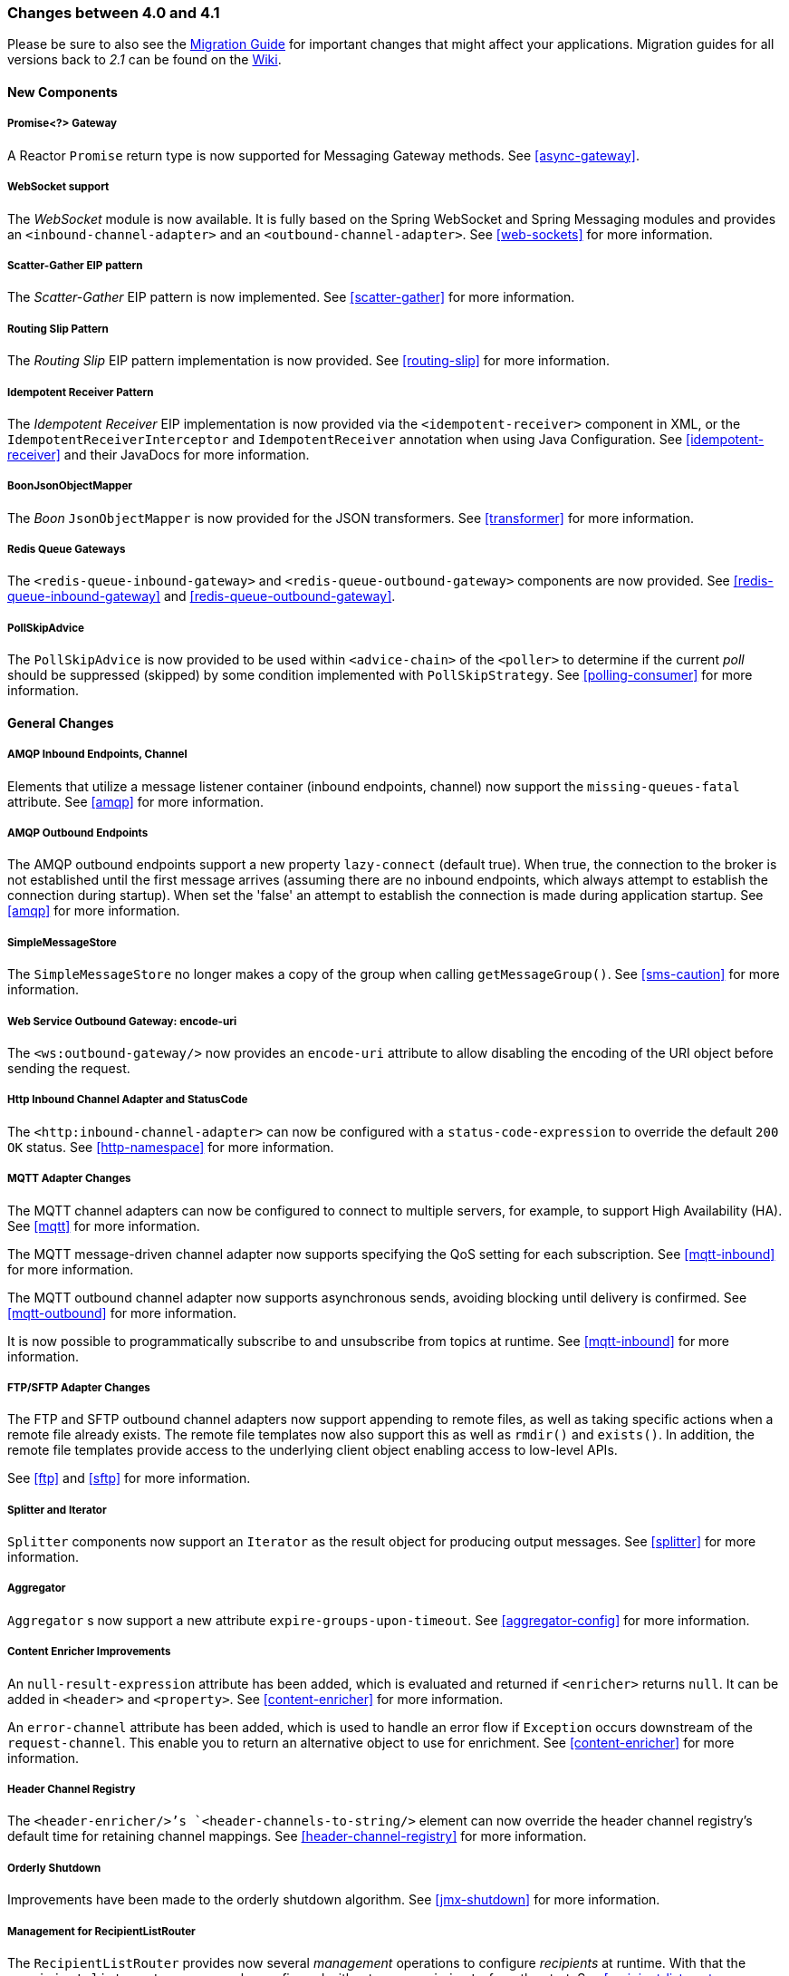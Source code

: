 [[migration-4.0-4.1]]
=== Changes between 4.0 and 4.1

Please be sure to also see the https://github.com/spring-projects/spring-integration/wiki/Spring-Integration-4.0-to-4.1-Migration-Guide[Migration Guide] for important changes that might affect your applications.
Migration guides for all versions back to _2.1_ can be found on the https://github.com/spring-projects/spring-integration/wiki[Wiki].

==== New Components

[[x4.1-promise-gateway]]
===== Promise<?> Gateway

A Reactor `Promise` return type is now supported for Messaging Gateway methods.
See <<async-gateway>>.

[[x4.1-web-socket-adapters]]
===== WebSocket support

The _WebSocket_ module is now available.
It is fully based on the Spring WebSocket and Spring Messaging modules and provides an `<inbound-channel-adapter>` and an `<outbound-channel-adapter>`.
See <<web-sockets>> for more information.

[[x4.1-scatter-gather]]
===== Scatter-Gather EIP pattern

The _Scatter-Gather_ EIP pattern is now implemented.
See <<scatter-gather>> for more information.

[[x4.1-Routing-Slip]]
===== Routing Slip Pattern

The _Routing Slip_ EIP pattern implementation is now provided.
See <<routing-slip>> for more information.

[[x4.1-idempotent-receiver]]
===== Idempotent Receiver Pattern

The _Idempotent Receiver_ EIP implementation is now provided via the `<idempotent-receiver>` component in XML, or the `IdempotentReceiverInterceptor` and `IdempotentReceiver` annotation when using Java Configuration.
See <<idempotent-receiver>> and their JavaDocs for more information.

[[x4.1-BoonJsonObjectMapper]]
===== BoonJsonObjectMapper

The _Boon_ `JsonObjectMapper` is now provided for the JSON transformers.
See <<transformer>> for more information.

[[x4.1-redis-queue-gateways]]
===== Redis Queue Gateways

The `<redis-queue-inbound-gateway>` and `<redis-queue-outbound-gateway>` components are now provided.
See <<redis-queue-inbound-gateway>> and <<redis-queue-outbound-gateway>>.

[[x4.1-PollSkipAdvice]]
===== PollSkipAdvice

The `PollSkipAdvice` is now provided to be used within `<advice-chain>` of the `<poller>` to determine if the current _poll_ should be suppressed (skipped) by some condition implemented with `PollSkipStrategy`.
See <<polling-consumer>> for more information.

[[x4.1-general]]
==== General Changes

[[x4.1-amqp-inbound-missing-queues]]
===== AMQP Inbound Endpoints, Channel

Elements that utilize a message listener container (inbound endpoints, channel) now support the `missing-queues-fatal` attribute.
See <<amqp>> for more information.

[[x4.1-amqp-outbound-lazy-connect]]
===== AMQP Outbound Endpoints

The AMQP outbound endpoints support a new property `lazy-connect` (default true).
When true, the connection to the broker is not established until the first message arrives (assuming there are no inbound endpoints, which always attempt to establish the connection during startup).
When set the 'false' an attempt to establish the connection is made during application startup.
See <<amqp>> for more information.

[[x4.1-sms-copy-on-get]]
===== SimpleMessageStore

The `SimpleMessageStore` no longer makes a copy of the group when calling `getMessageGroup()`.
See <<sms-caution>> for more information.

[[x4.1-ws-encode-uri]]
===== Web Service Outbound Gateway: encode-uri

The `<ws:outbound-gateway/>` now provides an `encode-uri` attribute to allow disabling the encoding of the URI object before sending the request.

[[x4.1-http-status-code]]
===== Http Inbound Channel Adapter and StatusCode

The `<http:inbound-channel-adapter>` can now be configured with a `status-code-expression` to override the default `200 OK` status.
See <<http-namespace>> for more information.

[[x4.1-mqtt]]
===== MQTT Adapter Changes

The MQTT channel adapters can now be configured to connect to multiple servers, for example, to support High Availability (HA).
See <<mqtt>> for more information.

The MQTT message-driven channel adapter now supports specifying the QoS setting for each subscription.
See <<mqtt-inbound>> for more information.

The MQTT outbound channel adapter now supports asynchronous sends, avoiding blocking until delivery is confirmed.
See <<mqtt-outbound>> for more information.

It is now possible to programmatically subscribe to and unsubscribe from topics at runtime.
See <<mqtt-inbound>> for more information.

[[x4.1-sftp]]
===== FTP/SFTP Adapter Changes

The FTP and SFTP outbound channel adapters now support appending to remote files, as well as taking specific actions when a remote file already exists.
The remote file templates now also support this as well as `rmdir()` and `exists()`.
In addition, the remote file templates provide access to the underlying client object enabling access to low-level APIs.

See <<ftp>> and <<sftp>> for more information.

[[x4.1-splitter-iterator]]
===== Splitter and Iterator

`Splitter` components now support an `Iterator` as the result object for producing output messages.
See <<splitter>> for more information.

[[x4.1-aggregator]]
===== Aggregator

`Aggregator` s now support a new attribute `expire-groups-upon-timeout`.
See <<aggregator-config>> for more information.

[[x4.1-content-enricher-improvement]]
===== Content Enricher Improvements

An `null-result-expression` attribute has been added, which is evaluated and returned if `<enricher>` returns `null`.
It can be added in `<header>` and `<property>`.
See <<content-enricher>> for more information.

An `error-channel` attribute has been added, which is used to handle an error flow if `Exception` occurs downstream of the `request-channel`.
This enable you to return an alternative object to use for enrichment.
See <<content-enricher>> for more information.

[[x4.1-header-channel-registry]]
===== Header Channel Registry

The `<header-enricher/>`'s `<header-channels-to-string/>` element can now override the header channel registry's default time for retaining channel mappings.
See <<header-channel-registry>> for more information.

[[x4.1-orderly-shutdown]]
===== Orderly Shutdown

Improvements have been made to the orderly shutdown algorithm.
See <<jmx-shutdown>> for more information.

[[x4.1-recipientListRouter]]
===== Management for RecipientListRouter

The `RecipientListRouter` provides now several _management_ operations to configure _recipients_ at runtime.
With that the `<recipient-list-router>` can now be configured without any `<recipient>` from the start.
See <<recipient-list-router-management>> for more information.

[[x4.1-AbstractHeaderMapper-changes]]
===== AbstractHeaderMapper: NON_STANDARD_HEADERS token

The `AbstractHeaderMapper` implementations now provides the additional `NON_STANDARD_HEADERS` token to map any user-defined headers, which aren't mapped by default.
See <<amqp-message-headers>> for more information.

[[x4.1-amqp-channels]]
===== AMQP Channels: template-channel-transacted

The new `template-channel-transacted` attribute has been introduced for AMQP `MessageChannel` s.
See <<amqp-channels>> for more information.

[[x4.1-syslog]]
===== Syslog Adapter

The default syslog message converter now has an option to retain the original message in the payload, while still setting the headers.
See <<syslog-inbound-adapter>> for more information.

[[x4.1-async-gateway]]
===== Async Gateway

In addition to the `Promise` return type mentioned above, gateway methods may now return a `ListenableFuture`, introduced in Spring Framework 4.0.
You can also disable the async processing in the gateway, allowing a downstream flow to directly return a `Future`.
See <<async-gateway>>.

[[x4.1-aggregator-advice-chain]]
===== Aggregator Advice Chain

`Aggregator` s and `Resequencer` s now support an `<expire-advice-chain/>` and `<expire-transactional/>` sub-elements to _advise_ the `forceComplete` operation.
See <<aggregator-config>> for more information.

[[x4.1-script-outbound-channel-adapter]]
===== Outbound Channel Adapter and Scripts

The `<int:outbound-channel-adapter/>` now supports the `<script/>` sub-element.
The underlying script must have a `void` return type or return `null`.
See <<groovy>> and <<scripting>>.

[[x4.1-reseq]]
===== Resequencer Changes

When a message group in a resequencer is timed out (using `group-timeout` or a `MessageGroupStoreReaper`), late arriving messages will now be discarded immediately by default.
See <<resequencer>>.

[[x4.1-Optional-Parameter]]
===== Optional POJO method parameter

Now Spring Integration consistently handles the Java 8's `Optional` type.
See <<service-activator-namespace>>.

[[x4.1-queue-channel-queue.typ]]
===== QueueChannel: backed Queue type

The `QueueChannel` backed `Queue type` has been changed from `BlockingQueue` to the more generic `Queue`.
It allows the use of any external `Queue` implementation, for example Reactor's `PersistentQueue`.
See <<channel-configuration-queuechannel>>.

[[x4.1-channel-interceptor]]
===== ChannelInterceptor Changes

The `ChannelInterceptor` now supports additional `afterSendCompletion()` and `afterReceiveCompletion()` methods.
See <<channel-interceptors>>.

[[x4.1-mail-peek]]
===== IMAP PEEK

Since _version 4.1.1_ there is a change of behavior if you explicitly set the javamail property `mail.[protocol].peek` to `false` (where `[protocol]` is `imap` or `imaps`).
See <<imap-peek>>.
